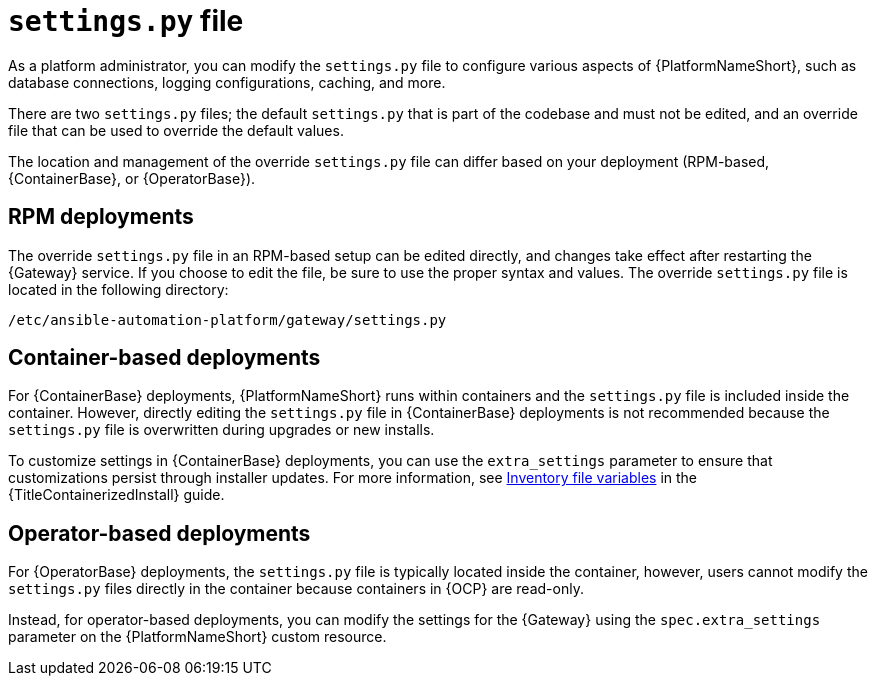 :_mod-docs-content-type: CONCEPT

[id="settings-py_{context}"]

= `settings.py` file

[role="_abstract"]
As a platform administrator, you can modify the `settings.py` file to configure various aspects of {PlatformNameShort}, such as database connections, logging configurations, caching, and more.

There are two `settings.py` files; the default `settings.py` that is part of the codebase and must not be edited, and an override file that can be used to override the default values. 

The location and management of the override `settings.py` file can differ based on your deployment (RPM-based, {ContainerBase}, or {OperatorBase}). 

== RPM deployments

The override `settings.py` file in an RPM-based setup can be edited directly, and changes take effect after restarting the {Gateway} service. If you choose to edit the file, be sure to use the proper syntax and values. The override `settings.py` file is located in the following directory:

----
/etc/ansible-automation-platform/gateway/settings.py
----

== Container-based deployments
For {ContainerBase} deployments, {PlatformNameShort} runs within containers and the `settings.py` file is included inside the container. However, directly editing the `settings.py` file in {ContainerBase} deployments is not recommended because the `settings.py` file is overwritten during upgrades or new installs. 

To customize settings in {ContainerBase} deployments, you can use the `extra_settings` parameter to ensure that customizations persist through installer updates. For more information, see link:{URLContainerizedInstall}/appendix-inventory-files-vars[Inventory file variables] in the {TitleContainerizedInstall} guide. 

== Operator-based deployments

For {OperatorBase} deployments, the `settings.py` file is typically located inside the container, however, users cannot modify the `settings.py` files directly in the container because containers in {OCP} are read-only.

Instead, for operator-based deployments, you can modify the settings for the {Gateway} using the `spec.extra_settings` parameter on the {PlatformNameShort} custom resource.
